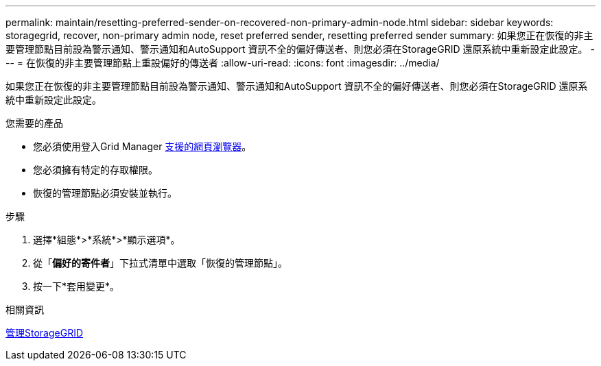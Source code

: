 ---
permalink: maintain/resetting-preferred-sender-on-recovered-non-primary-admin-node.html 
sidebar: sidebar 
keywords: storagegrid, recover, non-primary admin node, reset preferred sender, resetting preferred sender 
summary: 如果您正在恢復的非主要管理節點目前設為警示通知、警示通知和AutoSupport 資訊不全的偏好傳送者、則您必須在StorageGRID 還原系統中重新設定此設定。 
---
= 在恢復的非主要管理節點上重設偏好的傳送者
:allow-uri-read: 
:icons: font
:imagesdir: ../media/


[role="lead"]
如果您正在恢復的非主要管理節點目前設為警示通知、警示通知和AutoSupport 資訊不全的偏好傳送者、則您必須在StorageGRID 還原系統中重新設定此設定。

.您需要的產品
* 您必須使用登入Grid Manager xref:../admin/web-browser-requirements.adoc[支援的網頁瀏覽器]。
* 您必須擁有特定的存取權限。
* 恢復的管理節點必須安裝並執行。


.步驟
. 選擇*組態*>*系統*>*顯示選項*。
. 從「*偏好的寄件者*」下拉式清單中選取「恢復的管理節點」。
. 按一下*套用變更*。


.相關資訊
xref:../admin/index.adoc[管理StorageGRID]
